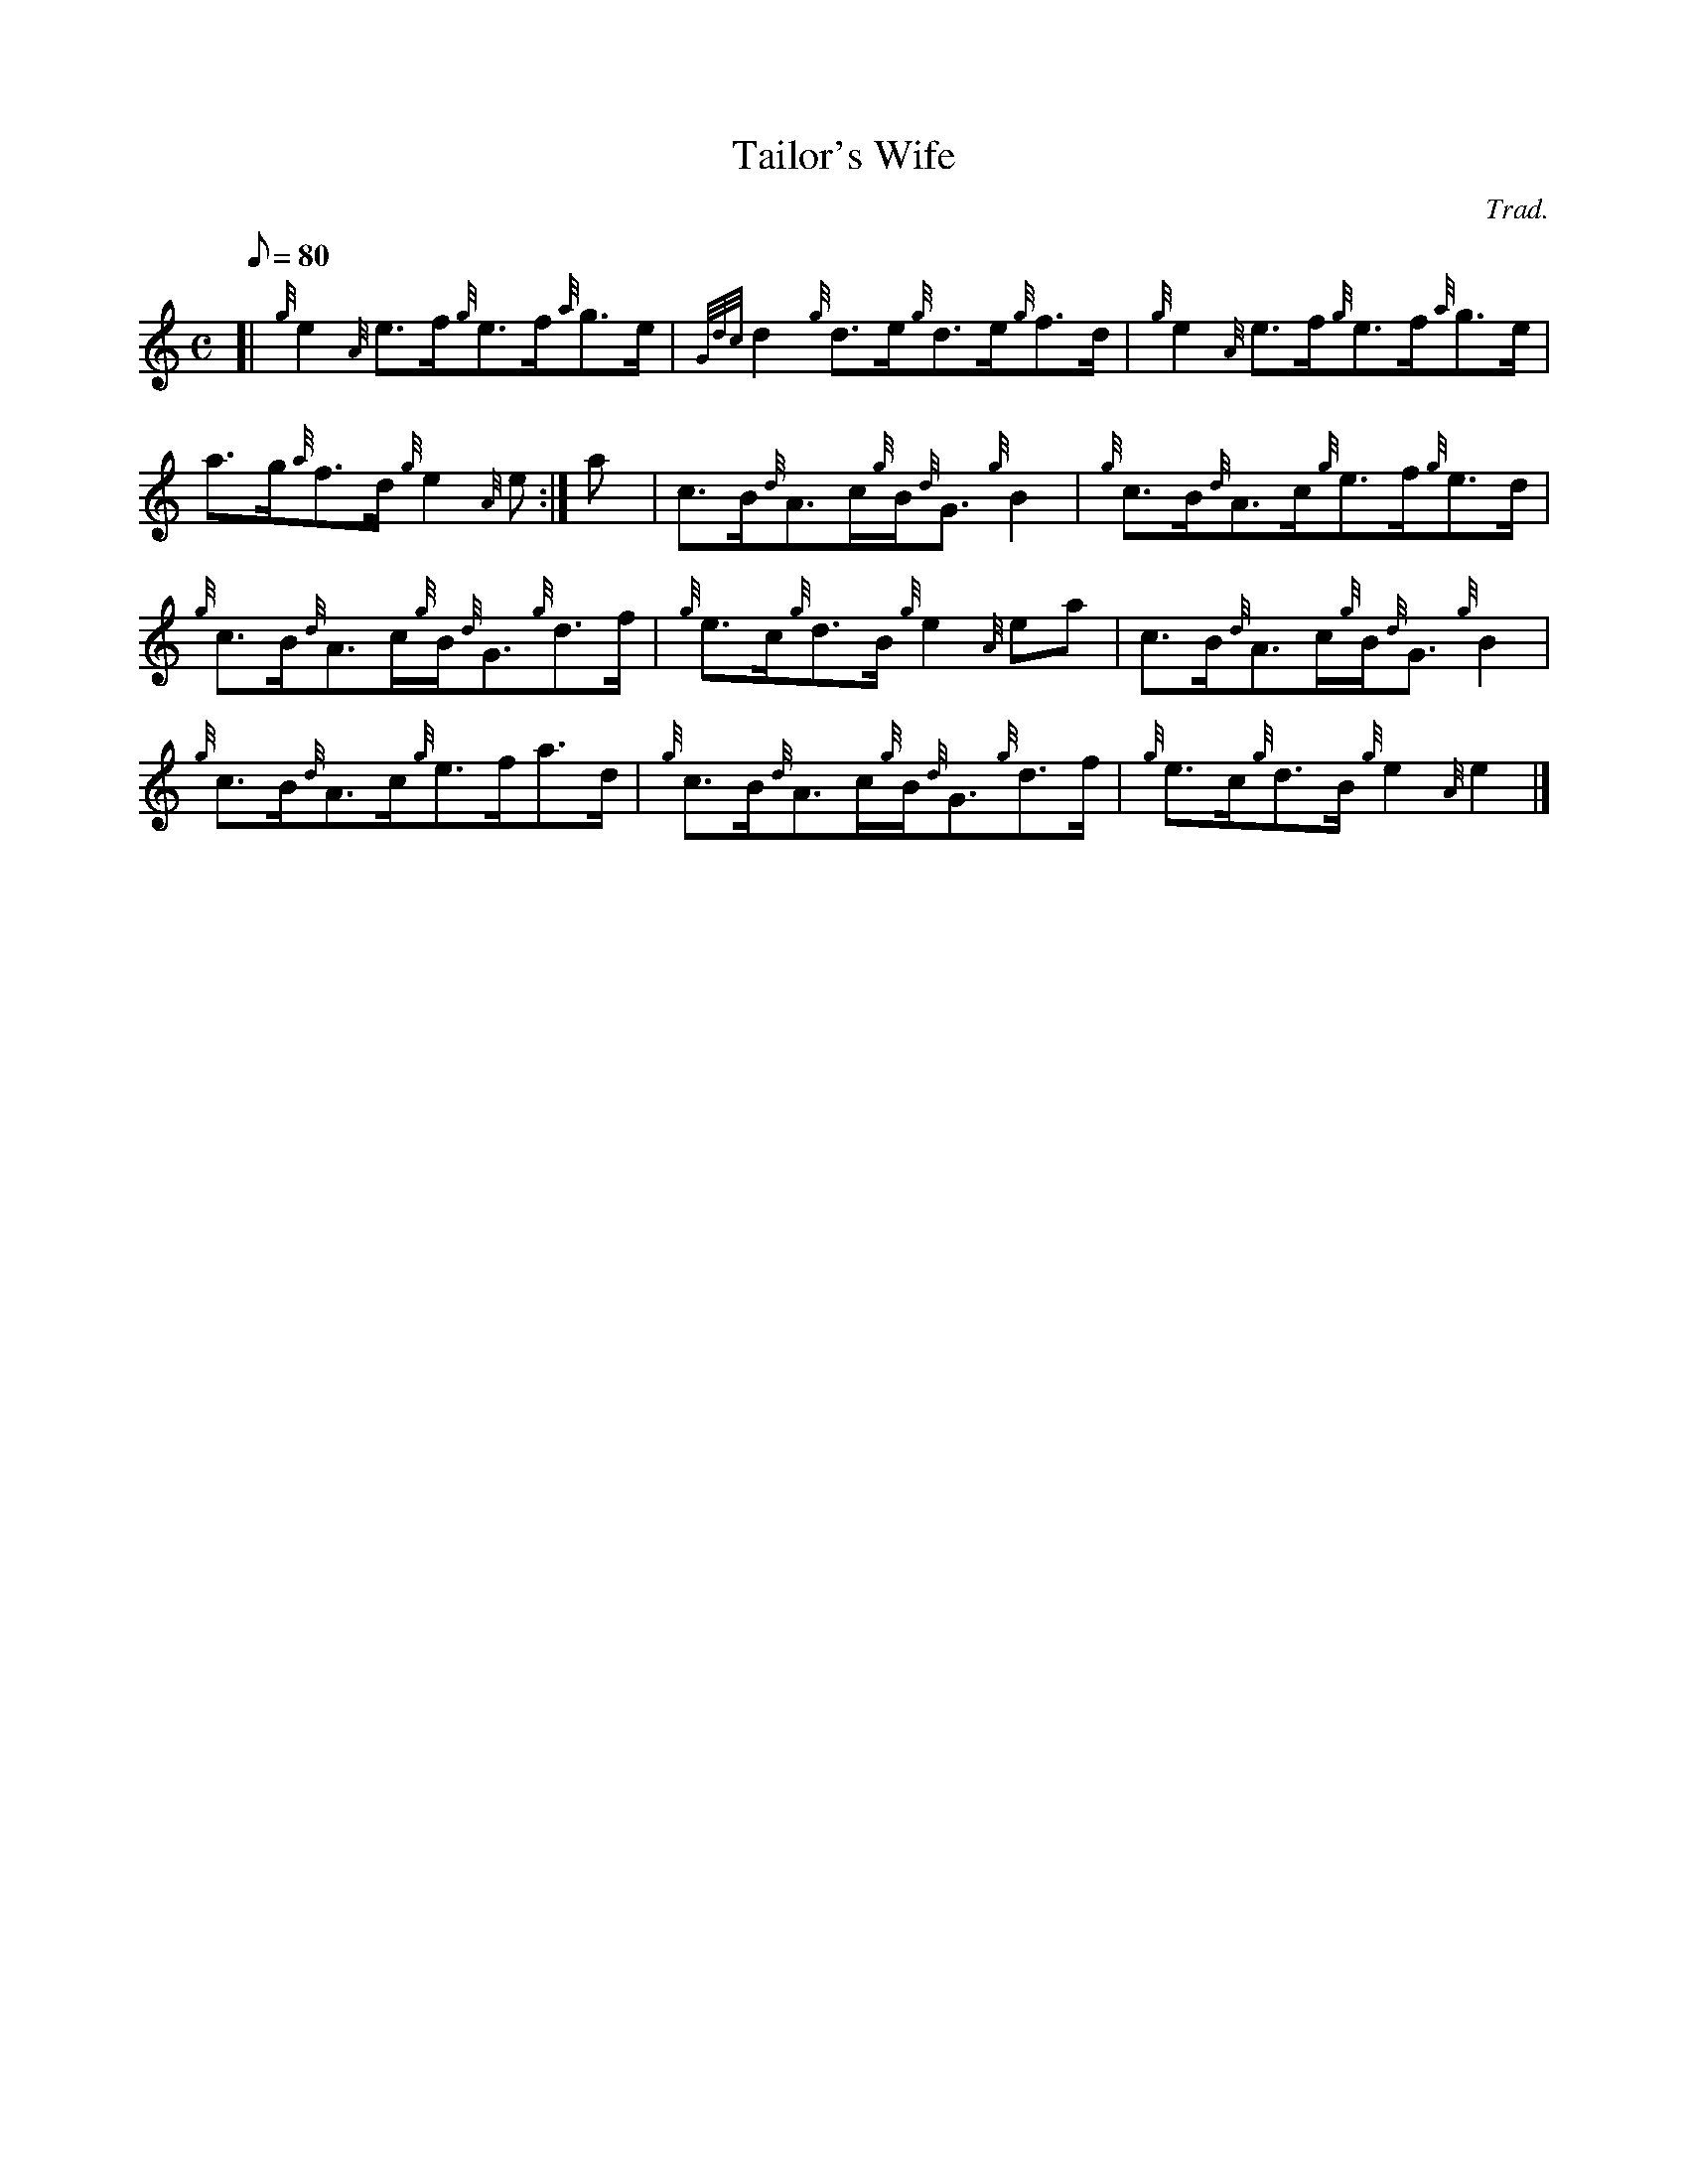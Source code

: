 X:1
T:Tailor's Wife
M:C
L:1/8
Q:80
C:Trad.
S:Reel
K:HP
[| {g}e2{A}e3/2f/2{g}e3/2f/2{a}g3/2e/2 | \
{Gdc}d2{g}d3/2e/2{g}d3/2e/2{g}f3/2d/2 | \
{g}e2{A}e3/2f/2{g}e3/2f/2{a}g3/2e/2 |
a3/2g/2{a}f3/2d/2{g}e2{A}e :| \
a[ | \
c3/2B/2{d}A3/2c/2{g}B/2{d}G3/2{g}B2 | \
{g}c3/2B/2{d}A3/2c/2{g}e3/2f/2{g}e3/2d/2 |
{g}c3/2B/2{d}A3/2c/2{g}B/2{d}G3/2{g}d3/2f/2 | \
{g}e3/2c/2{g}d3/2B/2{g}e2{A}ea | \
c3/2B/2{d}A3/2c/2{g}B/2{d}G3/2{g}B2 |
{g}c3/2B/2{d}A3/2c/2{g}e3/2f/2a3/2d/2 | \
{g}c3/2B/2{d}A3/2c/2{g}B/2{d}G3/2{g}d3/2f/2 | \
{g}e3/2c/2{g}d3/2B/2{g}e2{A}e2|]

